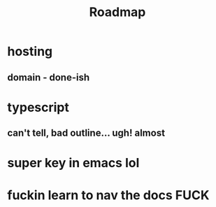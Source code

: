#+TITLE: Roadmap
* hosting
** domain - done-ish
* typescript
** can't tell, bad outline... ugh! almost
* super key in emacs lol
* fuckin learn to nav the docs FUCK
